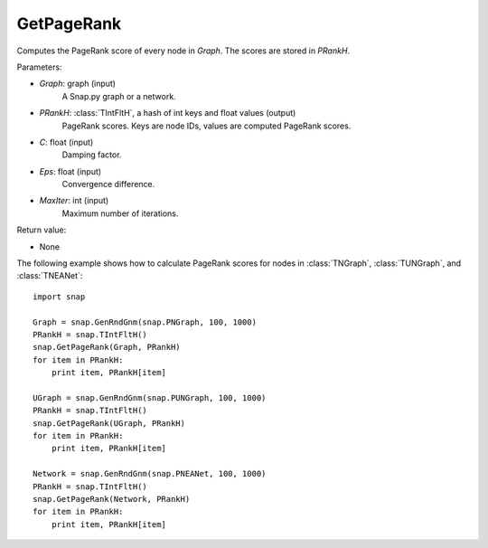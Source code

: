 GetPageRank
'''''''''''

.. function:: GetPageRank(Graph, PRankH, C=0.85, Eps=1e-4, MaxIter=100)

Computes the PageRank score of every node in *Graph*. The scores are stored in *PRankH*.

Parameters:

- *Graph*: graph (input)
    A Snap.py graph or a network.

- *PRankH*: :class:`TIntFltH`, a hash of int keys and float values (output)
    PageRank scores. Keys are node IDs, values are computed PageRank scores.

- *C*: float (input)
    Damping factor.

- *Eps*: float (input)
    Convergence difference.

- *MaxIter*: int (input)
    Maximum number of iterations.

Return value:

- None


The following example shows how to calculate PageRank scores for nodes in
:class:`TNGraph`, :class:`TUNGraph`, and :class:`TNEANet`::

    import snap

    Graph = snap.GenRndGnm(snap.PNGraph, 100, 1000)
    PRankH = snap.TIntFltH()
    snap.GetPageRank(Graph, PRankH)
    for item in PRankH:
        print item, PRankH[item]

    UGraph = snap.GenRndGnm(snap.PUNGraph, 100, 1000)
    PRankH = snap.TIntFltH()
    snap.GetPageRank(UGraph, PRankH)
    for item in PRankH:
        print item, PRankH[item]

    Network = snap.GenRndGnm(snap.PNEANet, 100, 1000)
    PRankH = snap.TIntFltH()
    snap.GetPageRank(Network, PRankH)
    for item in PRankH:
        print item, PRankH[item]

